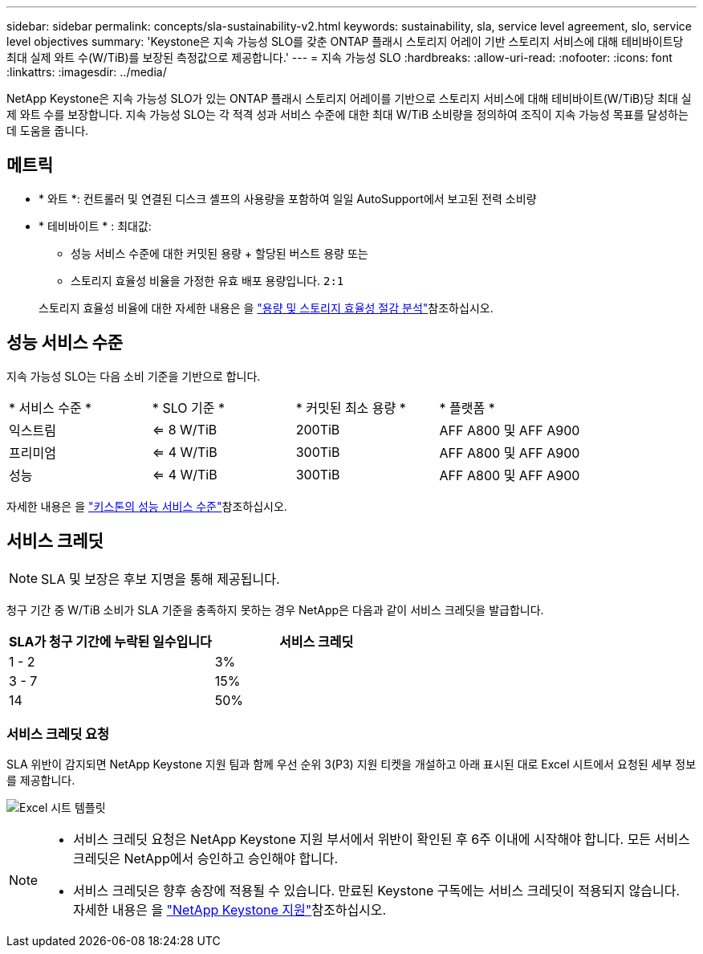 ---
sidebar: sidebar 
permalink: concepts/sla-sustainability-v2.html 
keywords: sustainability, sla, service level agreement, slo, service level objectives 
summary: 'Keystone은 지속 가능성 SLO를 갖춘 ONTAP 플래시 스토리지 어레이 기반 스토리지 서비스에 대해 테비바이트당 최대 실제 와트 수(W/TiB)를 보장된 측정값으로 제공합니다.' 
---
= 지속 가능성 SLO
:hardbreaks:
:allow-uri-read: 
:nofooter: 
:icons: font
:linkattrs: 
:imagesdir: ../media/


[role="lead"]
NetApp Keystone은 지속 가능성 SLO가 있는 ONTAP 플래시 스토리지 어레이를 기반으로 스토리지 서비스에 대해 테비바이트(W/TiB)당 최대 실제 와트 수를 보장합니다. 지속 가능성 SLO는 각 적격 성과 서비스 수준에 대한 최대 W/TiB 소비량을 정의하여 조직이 지속 가능성 목표를 달성하는 데 도움을 줍니다.



== 메트릭

* * 와트 *: 컨트롤러 및 연결된 디스크 셸프의 사용량을 포함하여 일일 AutoSupport에서 보고된 전력 소비량
* * 테비바이트 * : 최대값:
+
** 성능 서비스 수준에 대한 커밋된 용량 + 할당된 버스트 용량 또는
** 스토리지 효율성 비율을 가정한 유효 배포 용량입니다. `2:1`


+
스토리지 효율성 비율에 대한 자세한 내용은 을 https://docs.netapp.com/us-en/active-iq/task_analyze_storage_efficiency.html["용량 및 스토리지 효율성 절감 분석"^]참조하십시오.





== 성능 서비스 수준

지속 가능성 SLO는 다음 소비 기준을 기반으로 합니다.

|===


| * 서비스 수준 * | * SLO 기준 * | * 커밋된 최소 용량 * | * 플랫폼 * 


 a| 
익스트림
| <= 8 W/TiB | 200TiB | AFF A800 및 AFF A900 


 a| 
프리미엄
| <= 4 W/TiB | 300TiB | AFF A800 및 AFF A900 


 a| 
성능
| <= 4 W/TiB | 300TiB | AFF A800 및 AFF A900 
|===
자세한 내용은 을 link:https://docs.netapp.com/us-en/keystone-staas/concepts/service-levels.html#service-levels-for-file-and-block-storage["키스톤의 성능 서비스 수준"]참조하십시오.



== 서비스 크레딧


NOTE: SLA 및 보장은 후보 지명을 통해 제공됩니다.

청구 기간 중 W/TiB 소비가 SLA 기준을 충족하지 못하는 경우 NetApp은 다음과 같이 서비스 크레딧을 발급합니다.

|===
| SLA가 청구 기간에 누락된 일수입니다 | 서비스 크레딧 


 a| 
1 - 2
 a| 
3%



 a| 
3 - 7
 a| 
15%



 a| 
14
 a| 
50%

|===


=== 서비스 크레딧 요청

SLA 위반이 감지되면 NetApp Keystone 지원 팀과 함께 우선 순위 3(P3) 지원 티켓을 개설하고 아래 표시된 대로 Excel 시트에서 요청된 세부 정보를 제공합니다.

image:sla-breach.png["Excel 시트 템플릿"]

[NOTE]
====
* 서비스 크레딧 요청은 NetApp Keystone 지원 부서에서 위반이 확인된 후 6주 이내에 시작해야 합니다. 모든 서비스 크레딧은 NetApp에서 승인하고 승인해야 합니다.
* 서비스 크레딧은 향후 송장에 적용될 수 있습니다. 만료된 Keystone 구독에는 서비스 크레딧이 적용되지 않습니다. 자세한 내용은 을 link:../concepts/gssc.html["NetApp Keystone 지원"]참조하십시오.


====